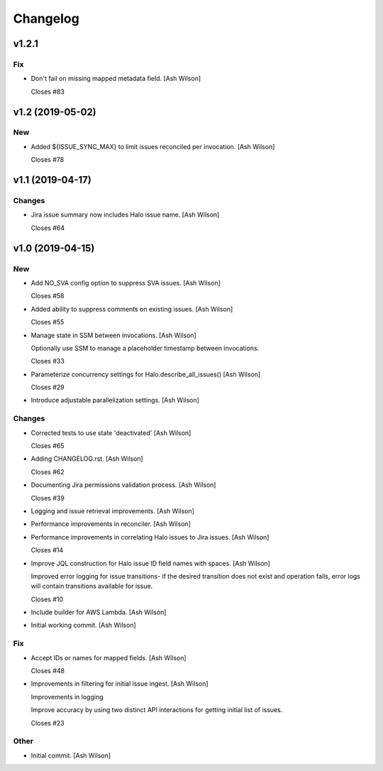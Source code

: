 Changelog
=========


v1.2.1
------

Fix
~~~
- Don't fail on missing mapped metadata field. [Ash Wilson]

  Closes #83


v1.2 (2019-05-02)
-----------------

New
~~~
- Added ${ISSUE_SYNC_MAX} to limit issues reconciled per invocation.
  [Ash Wilson]

  Closes #78


v1.1 (2019-04-17)
-----------------

Changes
~~~~~~~
- Jira issue summary now includes Halo issue name. [Ash Wilson]

  Closes #64


v1.0 (2019-04-15)
-----------------

New
~~~
- Add NO_SVA config option to suppress SVA issues. [Ash Wilson]

  Closes #58
- Added ability to suppress comments on existing issues. [Ash Wilson]

  Closes #55
- Manage state in SSM between invocations. [Ash Wilson]

  Optionally use SSM to manage a placeholder timestamp
  between invocations.

  Closes #33
- Parameterize concurrency settings for Halo.describe_all_issues() [Ash
  Wilson]

  Closes #29
- Introduce adjustable parallelization settings. [Ash Wilson]

Changes
~~~~~~~
- Corrected tests to use state 'deactivated' [Ash Wilson]

  Closes #65
- Adding CHANGELOG.rst. [Ash Wilson]

  Closes #62
- Documenting Jira permissions validation process. [Ash Wilson]

  Closes #39
- Logging and issue retrieval improvements. [Ash Wilson]
- Performance improvements in reconciler. [Ash Wilson]
- Performance improvements in correlating Halo issues to Jira issues.
  [Ash Wilson]

  Closes #14
- Improve JQL construction for Halo issue ID field names with spaces.
  [Ash Wilson]

  Improved error logging for issue transitions- if the desired
  transition does not exist and operation fails, error logs will
  contain transitions available for issue.

  Closes #10
- Include builder for AWS Lambda. [Ash Wilson]
- Initial working commit. [Ash Wilson]

Fix
~~~
- Accept IDs or names for mapped fields. [Ash Wilson]

  Closes #48
- Improvements in filtering for initial issue ingest. [Ash Wilson]

  Improvements in logging

  Improve accuracy by using two distinct API interactions for getting
  initial list of issues.

  Closes #23

Other
~~~~~
- Initial commit. [Ash Wilson]


